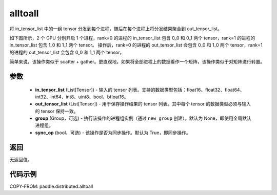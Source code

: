 .. _cn_api_distributed_alltoall:

alltoall
-------------------------------


.. py:function:: paddle.distributed.alltoall(in_tensor_list, out_tensor_list, group=None, sync_op=True)

将 in_tensor_list 中的一组 tensor 分发到每个进程，随后在每个进程上将分发结果聚合到 out_tensor_list。

如下图所示，2 个 GPU 分别开启 1 个进程，rank=0 的进程的 in_tensor_list 包含 0_0 和 0_1 两个 tensor，rank=1 的进程的 in_tensor_list 包含 1_0 和 1_1 两个 tensor。
操作后，rank=0 的进程的 out_tensor_list 会包含 0_0 和 1_0 两个 tensor，rank=1 的进程的 out_tensor_list 会包含 0_0 和 1_1 两个 tensor。

简单来说，该操作类似于 scatter + gather。更直观地，如果将全部进程上的数据看作一个矩阵，该操作类似于对矩阵进行转置。

.. image:: ./img/alltoall.png
  :width: 800
  :alt: alltoall
  :align: center

参数
:::::::::
    - **in_tensor_list** (List[Tensor]) - 输入的 tensor 列表。支持的数据类型包括：float16、float32、float64、int32、int64、int8、uint8、bool、bfloat16。
    - **out_tensor_list** (List[Tensor]) - 用于保存操作结果的 tensor 列表。其中每个 tensor 的数据类型必须与输入的 tensor 保持一致。
    - **group** (Group，可选) - 执行该操作的进程组实例（通过 ``new_group`` 创建）。默认为 None，即使用全局默认进程组。
    - **sync_op** (bool，可选) - 该操作是否为同步操作。默认为 True，即同步操作。

返回
:::::::::
无返回值。

代码示例
:::::::::
COPY-FROM: paddle.distributed.alltoall
